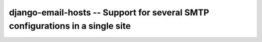 ==============================================================================
django-email-hosts -- Support for several SMTP configurations in a single site
==============================================================================

.. image:: https://github.com/feinheit/django-email-hosts/actions/workflows/tests.yml/badge.svg
    :target: https://github.com/feinheit/django-email-hosts/
    :alt: CI Status
